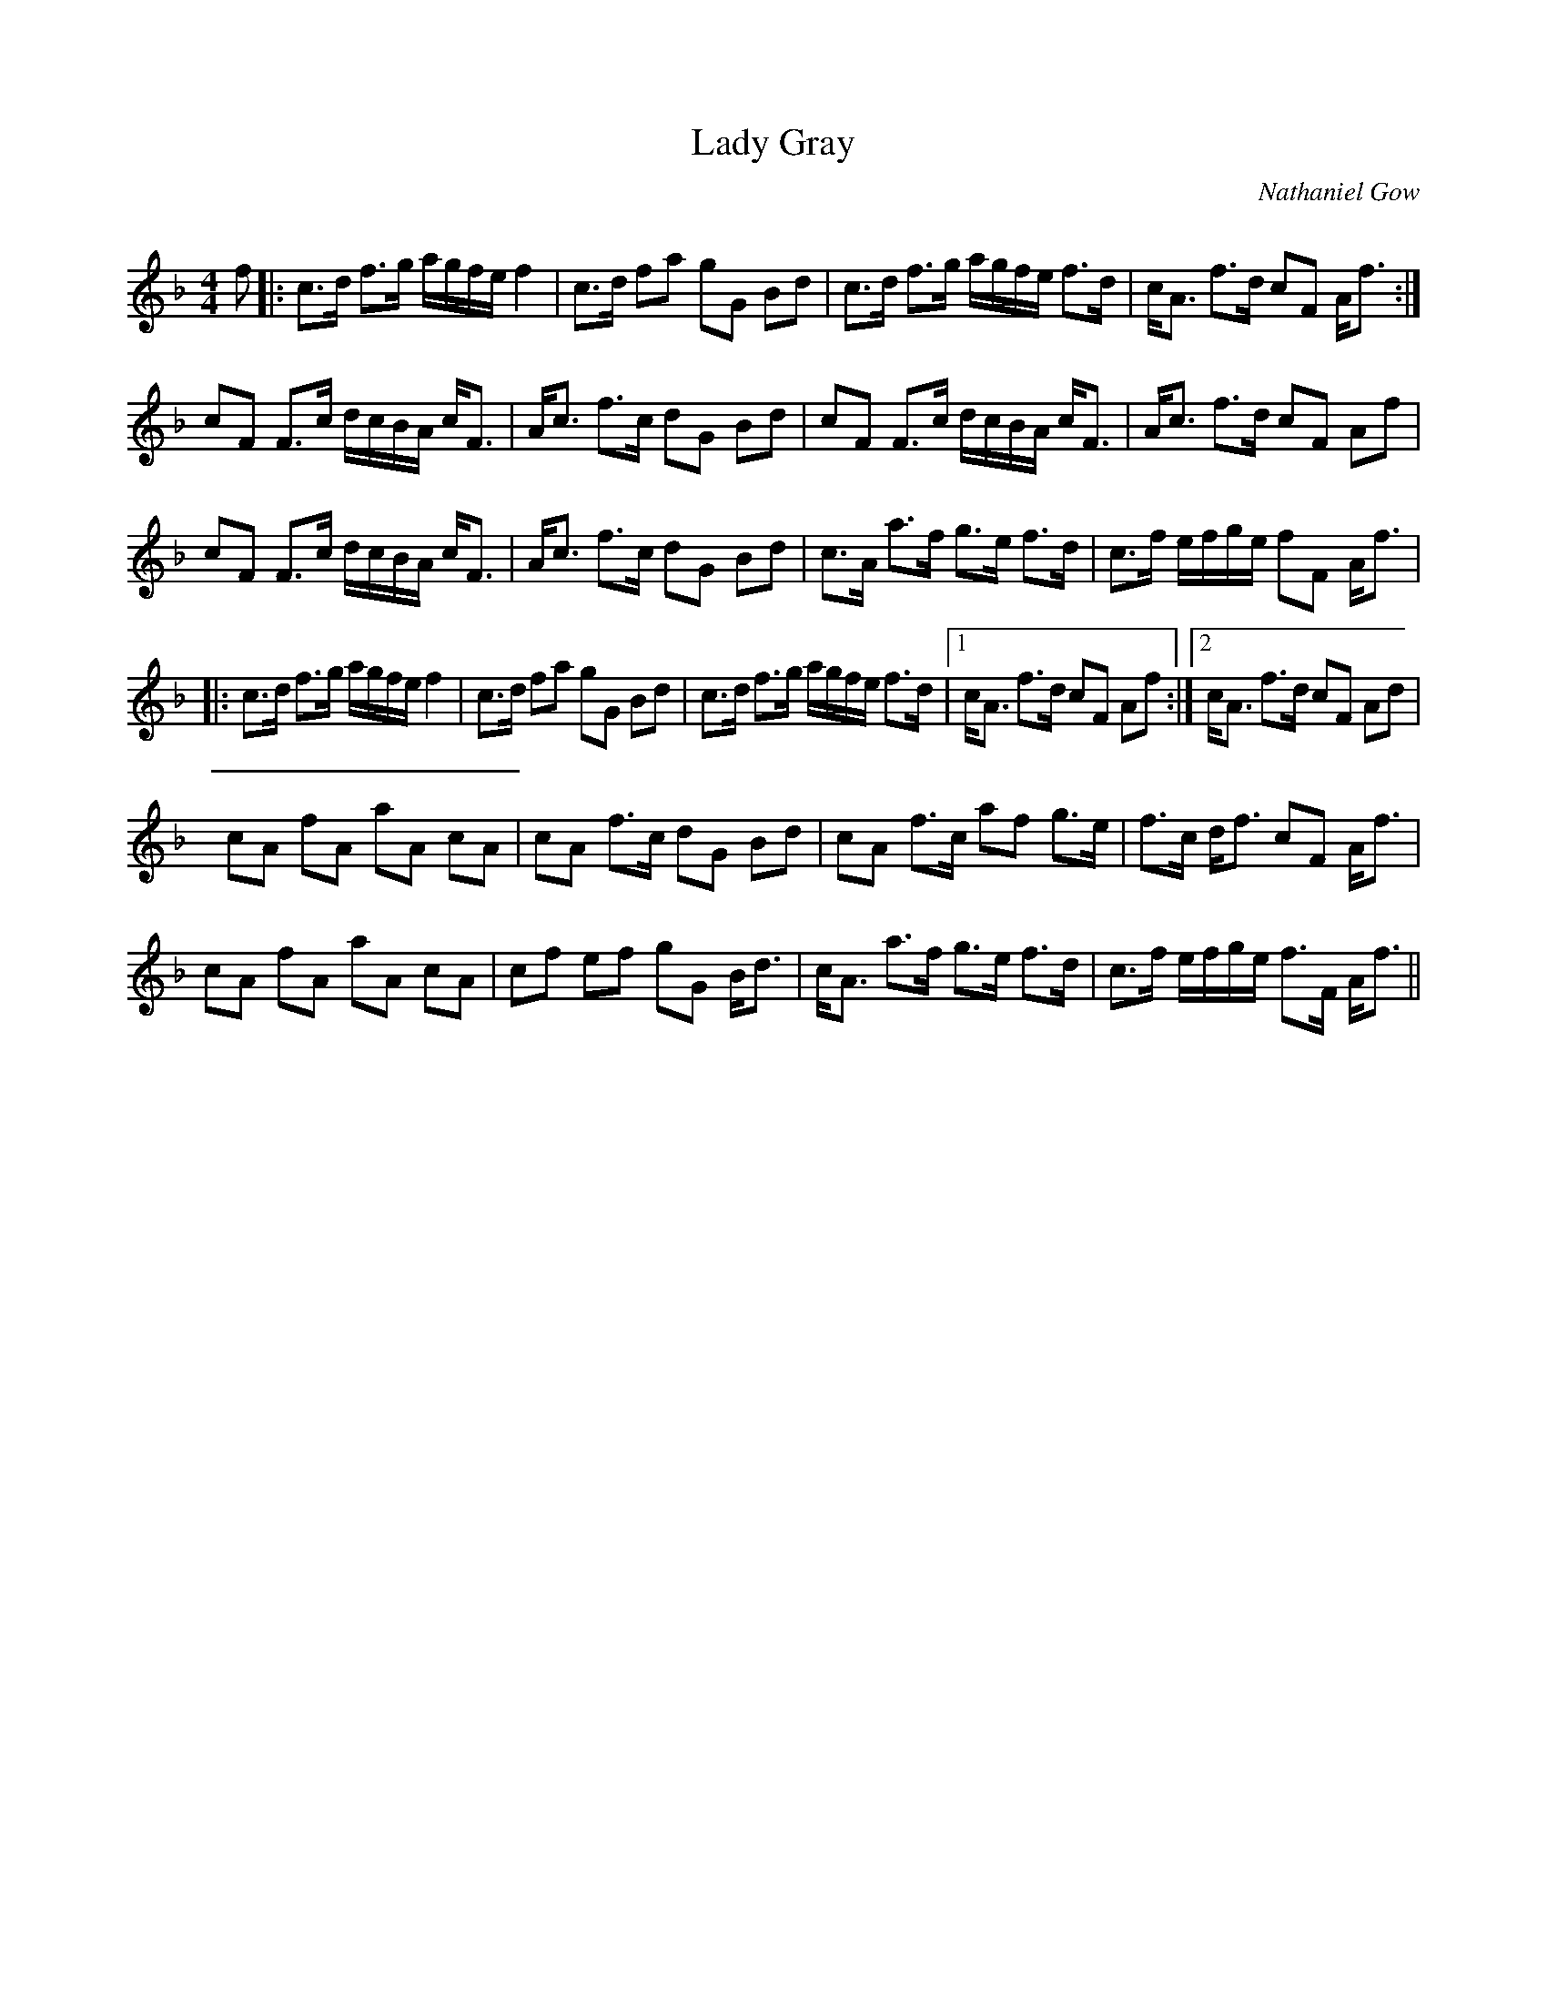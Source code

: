 X:1
T: Lady Gray
C:Nathaniel Gow
R:Strathspey
Q: 128
K:F
M:4/4
L:1/16
f2|:c3d f3g agfe f4|c3d f2a2 g2G2 B2d2|c3d f3g agfe f3d|cA3 f3d c2F2 Af3:|
c2F2 F3c dcBA cF3|Ac3 f3c d2G2 B2d2|c2F2 F3c dcBA cF3|Ac3 f3d c2F2 A2f2|
c2F2 F3c dcBA cF3|Ac3 f3c d2G2 B2d2|c3A a3f g3e f3d|c3f efge f2F2 Af3|
|:c3d f3g agfe f4|c3d f2a2 g2G2 B2d2|c3d f3g agfe f3d|1cA3 f3d c2F2 A2f2:|2cA3 f3d c2F2 A2d2|
c2A2 f2A2 a2A2 c2A2|c2A2 f3c d2G2 B2d2|c2A2 f3c a2f2 g3e|f3c df3 c2F2 Af3|
c2A2 f2A2 a2A2 c2A2|c2f2 e2f2 g2G2 Bd3|cA3 a3f g3e f3d|c3f efge f3F Af3||
%|:c3d f3g agfe f4|c3d f2a2 g2G2 B2d2|c3d f3g agfe f3d|cA3 f3d c2F2 Af3:|
%c2F2 F3c dcBA cF3|Ac3 f3c d2G2 B2d2|c2F2 F3c dcBA cF3|Ac3 f3d c2F2 A2f2|
%c2F2 F3c dcBA cF3|Ac3 f3c d2G2 B2d2|c3A a3f g3e f3d|c3f efge f2F2 Af3||
